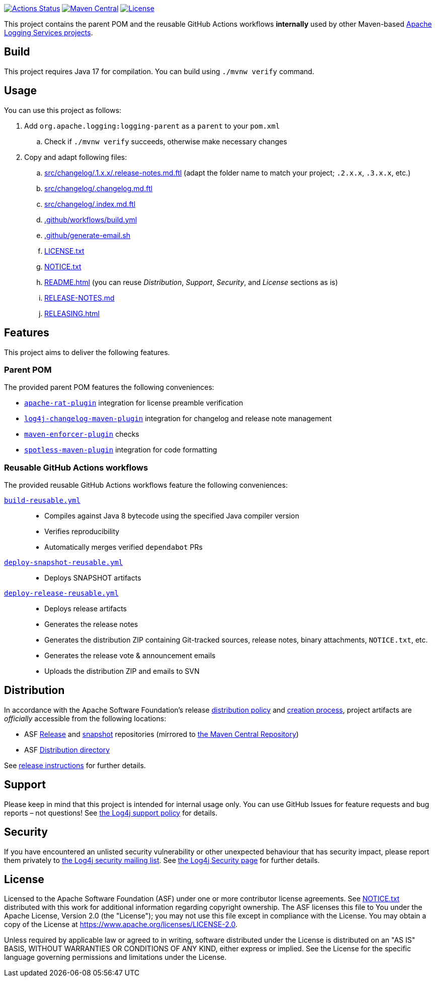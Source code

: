 ////
Licensed to the Apache Software Foundation (ASF) under one or more
contributor license agreements. See the NOTICE file distributed with
this work for additional information regarding copyright ownership.
The ASF licenses this file to You under the Apache License, Version 2.0
(the "License"); you may not use this file except in compliance with
the License. You may obtain a copy of the License at

    https://www.apache.org/licenses/LICENSE-2.0

Unless required by applicable law or agreed to in writing, software
distributed under the License is distributed on an "AS IS" BASIS,
WITHOUT WARRANTIES OR CONDITIONS OF ANY KIND, either express or implied.
See the License for the specific language governing permissions and
limitations under the License.
////

https://github.com/apache/logging-parent/actions[image:https://github.com/apache/logging-parent/workflows/build/badge.svg[Actions Status]]
https://search.maven.org/search?q=g:org.apache.logging%20a:logging-parent[image:https://img.shields.io/maven-central/v/org.apache.logging/logging-parent.svg[Maven Central]]
https://www.apache.org/licenses/LICENSE-2.0.txt[image:https://img.shields.io/github/license/apache/logging-parent.svg[License]]

This project contains the parent POM and the reusable GitHub Actions workflows **internally** used by other Maven-based https://logging.apache.org[Apache Logging Services projects].

== Build

This project requires Java 17 for compilation.
You can build using `./mvnw verify` command.

== Usage

You can use this project as follows:

. Add `org.apache.logging:logging-parent` as a `parent` to your `pom.xml`
.. Check if `./mvnw verify` succeeds, otherwise make necessary changes
. Copy and adapt following files:
.. xref:src/changelog/.1.x.x/.release-notes.md.ftl[] (adapt the folder name to match your project; `.2.x.x`, `.3.x.x`, etc.)
.. xref:src/changelog/.changelog.md.ftl[]
.. xref:src/changelog/.index.md.ftl[]
.. xref:.github/workflows/build.yml[]
.. xref:.github/generate-email.sh[]
.. xref:LICENSE.txt[]
.. xref:NOTICE.txt[]
.. xref:README.adoc[] (you can reuse _Distribution_, _Support_, _Security_, and _License_ sections as is)
.. xref:RELEASE-NOTES.md[]
.. xref:RELEASING.adoc[]

== Features

This project aims to deliver the following features.

=== Parent POM

The provided parent POM features the following conveniences:

* https://creadur.apache.org/rat[`apache-rat-plugin`] integration for license preamble verification
* https://github.com/apache/logging-log4j-tools/tree/main/log4j-changelog-maven-plugin[`log4j-changelog-maven-plugin`] integration for changelog and release note management
* https://maven.apache.org/enforcer/maven-enforcer-plugin/[`maven-enforcer-plugin`] checks
* https://github.com/diffplug/spotless/tree/main/plugin-maven[`spotless-maven-plugin`] integration for code formatting

=== Reusable GitHub Actions workflows

The provided reusable GitHub Actions workflows feature the following conveniences:

xref:.github/workflows/build-reusable.yml[`build-reusable.yml`]::
* Compiles against Java 8 bytecode using the specified Java compiler version
* Verifies reproducibility
* Automatically merges verified `dependabot` PRs

xref:.github/workflows/deploy-snapshot-reusable.yml[`deploy-snapshot-reusable.yml`]::
* Deploys SNAPSHOT artifacts

xref:.github/workflows/deploy-release-reusable.yml[`deploy-release-reusable.yml`]::
* Deploys release artifacts
* Generates the release notes
* Generates the distribution ZIP containing Git-tracked sources, release notes, binary attachments, `NOTICE.txt`, etc.
* Generates the release vote & announcement emails
* Uploads the distribution ZIP and emails to SVN

== Distribution

In accordance with the Apache Software Foundation's release https://infra.apache.org/release-distribution.html[distribution policy] and https://infra.apache.org/release-publishing.html[creation process], project artifacts are _officially_ accessible from the following locations:

* ASF https://repository.apache.org/content/repositories/releases[Release] and https://repository.apache.org/content/repositories/snapshots[snapshot] repositories (mirrored to https://central.sonatype.dev/[the Maven Central Repository])
* ASF https://downloads.apache.org/logging/logging-parent[Distribution directory]

See xref:RELEASING.adoc[release instructions] for further details.

== Support

Please keep in mind that this project is intended for internal usage only.
You can use GitHub Issues for feature requests and bug reports – not questions!
See https://logging.apache.org/log4j/2.x/support.html[the Log4j support policy] for details.

== Security

If you have encountered an unlisted security vulnerability or other unexpected behaviour that has security impact, please report them privately to mailto:security@logging.apache.org[the Log4j security mailing list].
See https://logging.apache.org/log4j/2.x/security.html[the Log4j Security page] for further details.

== License

Licensed to the Apache Software Foundation (ASF) under one or more contributor license agreements.
See xref:NOTICE.txt[] distributed with this work for additional information regarding copyright ownership.
The ASF licenses this file to You under the Apache License, Version 2.0 (the "License"); you may not use this file except in compliance with the License.
You may obtain a copy of the License at https://www.apache.org/licenses/LICENSE-2.0[].

Unless required by applicable law or agreed to in writing, software distributed under the License is distributed on an "AS IS" BASIS, WITHOUT WARRANTIES OR CONDITIONS OF ANY KIND, either express or implied.
See the License for the specific language governing permissions and limitations under the License.
